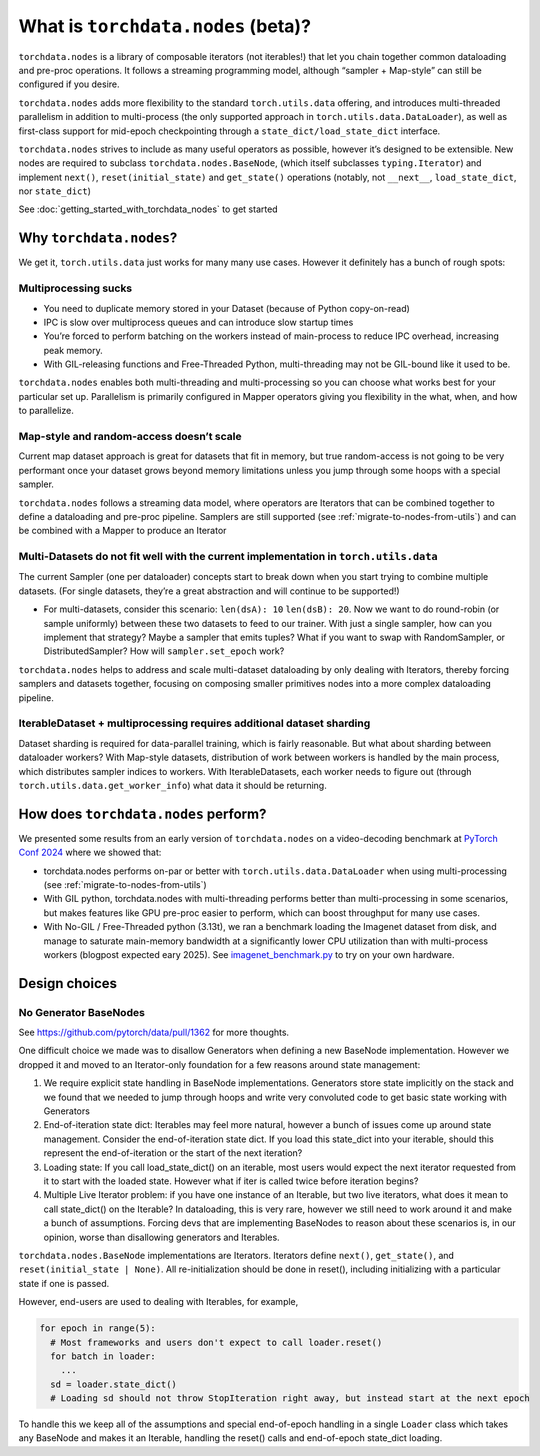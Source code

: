 What is ``torchdata.nodes`` (beta)?
===================================

``torchdata.nodes`` is a library of composable iterators (not
iterables!) that let you chain together common dataloading and pre-proc
operations. It follows a streaming programming model, although “sampler
+ Map-style” can still be configured if you desire.

``torchdata.nodes`` adds more flexibility to the standard
``torch.utils.data`` offering, and introduces multi-threaded parallelism
in addition to multi-process (the only supported approach in
``torch.utils.data.DataLoader``), as well as first-class support for
mid-epoch checkpointing through a ``state_dict/load_state_dict``
interface.

``torchdata.nodes`` strives to include as many useful operators as
possible, however it’s designed to be extensible. New nodes are required
to subclass ``torchdata.nodes.BaseNode``, (which itself subclasses
``typing.Iterator``) and implement ``next()``, ``reset(initial_state)``
and ``get_state()`` operations (notably, not ``__next__``,
``load_state_dict``, nor ``state_dict``)

See :doc:`getting_started_with_torchdata_nodes` to get started

Why ``torchdata.nodes``?
----------------------------------------

We get it, ``torch.utils.data`` just works for many many use cases.
However it definitely has a bunch of rough spots:

Multiprocessing sucks
~~~~~~~~~~~~~~~~~~~~~

-  You need to duplicate memory stored in your Dataset (because of
   Python copy-on-read)
-  IPC is slow over multiprocess queues and can introduce slow startup
   times
-  You’re forced to perform batching on the workers instead of
   main-process to reduce IPC overhead, increasing peak memory.
-  With GIL-releasing functions and Free-Threaded Python,
   multi-threading may not be GIL-bound like it used to be.

``torchdata.nodes`` enables both multi-threading and multi-processing so
you can choose what works best for your particular set up. Parallelism
is primarily configured in Mapper operators giving you flexibility in
the what, when, and how to parallelize.

Map-style and random-access doesn’t scale
~~~~~~~~~~~~~~~~~~~~~~~~~~~~~~~~~~~~~~~~~

Current map dataset approach is great for datasets that fit in memory,
but true random-access is not going to be very performant once your
dataset grows beyond memory limitations unless you jump through some
hoops with a special sampler.

``torchdata.nodes`` follows a streaming data model, where operators are
Iterators that can be combined together to define a dataloading and
pre-proc pipeline. Samplers are still supported (see :ref:`migrate-to-nodes-from-utils`) and
can be combined with a Mapper to produce an Iterator

Multi-Datasets do not fit well with the current implementation in ``torch.utils.data``
~~~~~~~~~~~~~~~~~~~~~~~~~~~~~~~~~~~~~~~~~~~~~~~~~~~~~~~~~~~~~~~~~~~~~~~~~~~~~~~~~~~~~~

The current Sampler (one per dataloader) concepts start to break down
when you start trying to combine multiple datasets. (For single
datasets, they’re a great abstraction and will continue to be
supported!)

-  For multi-datasets, consider this scenario: ``len(dsA): 10``
   ``len(dsB): 20``. Now we want to do round-robin (or sample uniformly)
   between these two datasets to feed to our trainer. With just a single
   sampler, how can you implement that strategy? Maybe a sampler that
   emits tuples? What if you want to swap with RandomSampler, or
   DistributedSampler? How will ``sampler.set_epoch`` work?

``torchdata.nodes`` helps to address and scale multi-dataset dataloading
by only dealing with Iterators, thereby forcing samplers and datasets
together, focusing on composing smaller primitives nodes into a more
complex dataloading pipeline.

IterableDataset + multiprocessing requires additional dataset sharding
~~~~~~~~~~~~~~~~~~~~~~~~~~~~~~~~~~~~~~~~~~~~~~~~~~~~~~~~~~~~~~~~~~~~~~

Dataset sharding is required for data-parallel training, which is fairly
reasonable. But what about sharding between dataloader workers? With
Map-style datasets, distribution of work between workers is handled by
the main process, which distributes sampler indices to workers. With
IterableDatasets, each worker needs to figure out (through
``torch.utils.data.get_worker_info``) what data it should be returning.

.. _how-does-nodes-perform:

How does ``torchdata.nodes`` perform?
-------------------------------------

We presented some results from an early version of ``torchdata.nodes``
on a video-decoding benchmark at `PyTorch Conf 2024 <https://pytorch2024.sched.com/event/1fHn5/blobs-to-clips-efficient-end-to-end-video-data-loading-andrew-ho-ahmad-sharif-meta>`_
where we showed that:

* torchdata.nodes performs on-par or better with ``torch.utils.data.DataLoader``
  when using multi-processing (see :ref:`migrate-to-nodes-from-utils`)

* With GIL python, torchdata.nodes with multi-threading performs better than
  multi-processing in some scenarios, but makes features like GPU pre-proc
  easier to perform, which can boost throughput for many use cases.

* With No-GIL / Free-Threaded python (3.13t), we ran a benchmark loading the
  Imagenet dataset from disk, and manage to saturate main-memory bandwidth
  at a significantly lower CPU utilization than with multi-process workers
  (blogpost expected eary 2025).  See
  `imagenet_benchmark.py <https://github.com/pytorch/data/blob/main/examples/nodes/imagenet_benchmark.py>`_
  to try on your own hardware.


Design choices
--------------

No Generator BaseNodes
~~~~~~~~~~~~~~~~~~~~~~

See https://github.com/pytorch/data/pull/1362 for more thoughts.

One difficult choice we made was to disallow Generators when defining a
new BaseNode implementation. However we dropped it and moved to an
Iterator-only foundation for a few reasons around state management:

1. We require explicit state handling in BaseNode implementations.
   Generators store state implicitly on the stack and we found that we
   needed to jump through hoops and write very convoluted code to get
   basic state working with Generators
2. End-of-iteration state dict: Iterables may feel more natural, however
   a bunch of issues come up around state management. Consider the
   end-of-iteration state dict. If you load this state_dict into your
   iterable, should this represent the end-of-iteration or the start of
   the next iteration?
3. Loading state: If you call load_state_dict() on an iterable, most
   users would expect the next iterator requested from it to start with
   the loaded state. However what if iter is called twice before
   iteration begins?
4. Multiple Live Iterator problem: if you have one instance of an
   Iterable, but two live iterators, what does it mean to call
   state_dict() on the Iterable? In dataloading, this is very rare,
   however we still need to work around it and make a bunch of
   assumptions. Forcing devs that are implementing BaseNodes to reason
   about these scenarios is, in our opinion, worse than disallowing
   generators and Iterables.

``torchdata.nodes.BaseNode`` implementations are Iterators. Iterators
define ``next()``, ``get_state()``, and ``reset(initial_state | None)``.
All re-initialization should be done in reset(), including initializing
with a particular state if one is passed.

However, end-users are used to dealing with Iterables, for example,

.. code:: python

   for epoch in range(5):
     # Most frameworks and users don't expect to call loader.reset()
     for batch in loader:
       ...
     sd = loader.state_dict()
     # Loading sd should not throw StopIteration right away, but instead start at the next epoch

To handle this we keep all of the assumptions and special end-of-epoch
handling in a single ``Loader`` class which takes any BaseNode and makes
it an Iterable, handling the reset() calls and end-of-epoch state_dict
loading.
